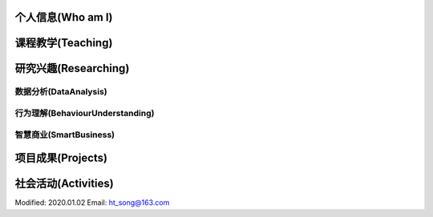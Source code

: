 
***************
个人信息(Who am I)
***************

***************
课程教学(Teaching)
***************

***************
研究兴趣(Researching)
***************

数据分析(DataAnalysis)
===============

行为理解(BehaviourUnderstanding)
===============

智慧商业(SmartBusiness)
===============

***************
项目成果(Projects)
***************

***************
社会活动(Activities)
***************

Modified: 2020.01.02
Email: ht_song@163.com
